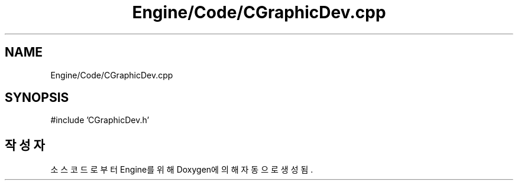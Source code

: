 .TH "Engine/Code/CGraphicDev.cpp" 3 "Version 1.0" "Engine" \" -*- nroff -*-
.ad l
.nh
.SH NAME
Engine/Code/CGraphicDev.cpp
.SH SYNOPSIS
.br
.PP
\fR#include 'CGraphicDev\&.h'\fP
.br

.SH "작성자"
.PP 
소스 코드로부터 Engine를 위해 Doxygen에 의해 자동으로 생성됨\&.
